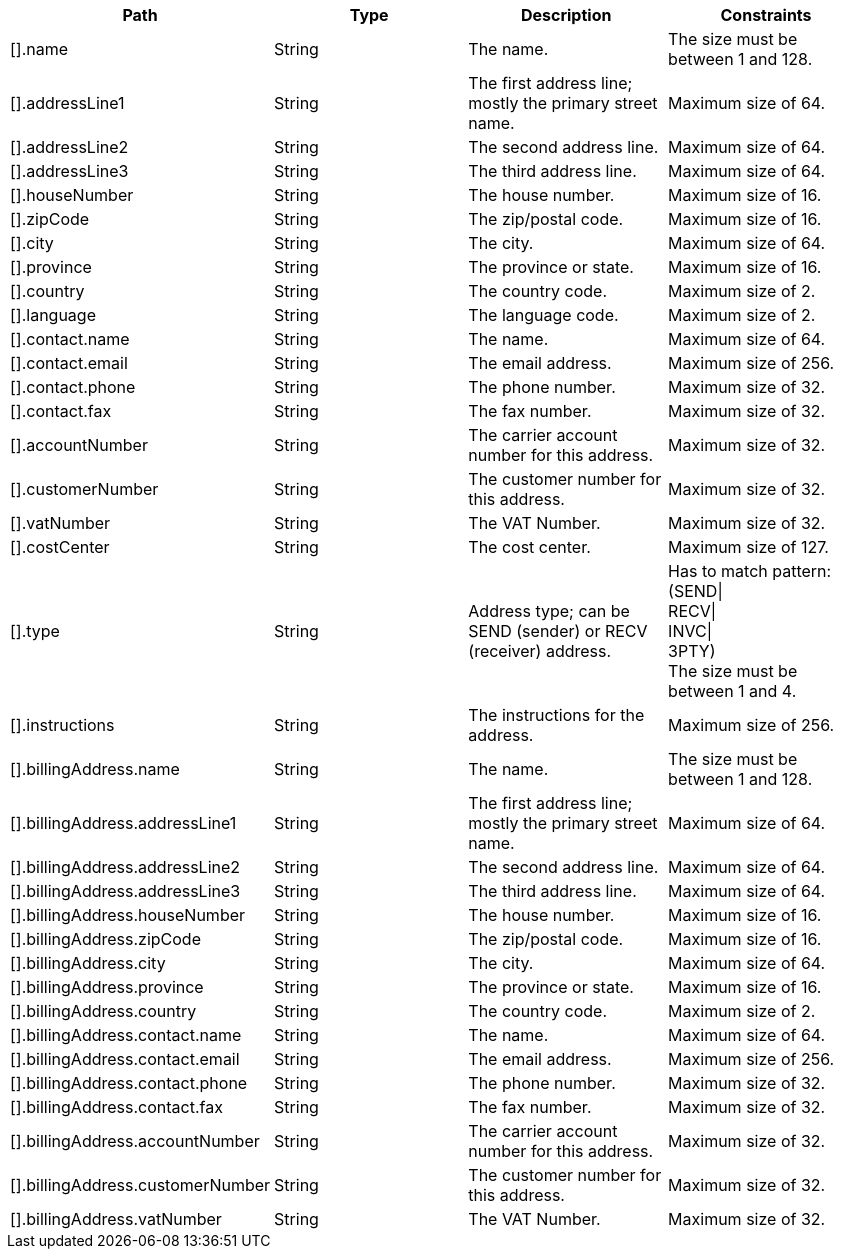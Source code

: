 |===
|Path|Type|Description|Constraints

|[].name
|String
|The name.
|The size must be between 1 and 128. +


|[].addressLine1
|String
|The first address line; mostly the primary street name.
|Maximum size of 64. +


|[].addressLine2
|String
|The second address line.
|Maximum size of 64. +


|[].addressLine3
|String
|The third address line.
|Maximum size of 64. +


|[].houseNumber
|String
|The house number.
|Maximum size of 16. +


|[].zipCode
|String
|The zip/postal code.
|Maximum size of 16. +


|[].city
|String
|The city.
|Maximum size of 64. +


|[].province
|String
|The province or state.
|Maximum size of 16. +


|[].country
|String
|The country code.
|Maximum size of 2. +


|[].language
|String
|The language code.
|Maximum size of 2. +


|[].contact.name
|String
|The name.
|Maximum size of 64. +


|[].contact.email
|String
|The email address.
|Maximum size of 256. +


|[].contact.phone
|String
|The phone number.
|Maximum size of 32. +


|[].contact.fax
|String
|The fax number.
|Maximum size of 32. +


|[].accountNumber
|String
|The carrier account number for this address.
|Maximum size of 32. +


|[].customerNumber
|String
|The customer number for this address.
|Maximum size of 32. +


|[].vatNumber
|String
|The VAT Number.
|Maximum size of 32. +


|[].costCenter
|String
|The cost center.
|Maximum size of 127. +


|[].type
|String
|Address type; can be SEND (sender) or RECV (receiver) address.
|Has to match pattern: (SEND\| +
RECV\| +
INVC\| +
3PTY) +
 The size must be between 1 and 4. +


|[].instructions
|String
|The instructions for the address.
|Maximum size of 256. +


|[].billingAddress.name
|String
|The name.
|The size must be between 1 and 128. +


|[].billingAddress.addressLine1
|String
|The first address line; mostly the primary street name.
|Maximum size of 64. +


|[].billingAddress.addressLine2
|String
|The second address line.
|Maximum size of 64. +


|[].billingAddress.addressLine3
|String
|The third address line.
|Maximum size of 64. +


|[].billingAddress.houseNumber
|String
|The house number.
|Maximum size of 16. +


|[].billingAddress.zipCode
|String
|The zip/postal code.
|Maximum size of 16. +


|[].billingAddress.city
|String
|The city.
|Maximum size of 64. +


|[].billingAddress.province
|String
|The province or state.
|Maximum size of 16. +


|[].billingAddress.country
|String
|The country code.
|Maximum size of 2. +


|[].billingAddress.contact.name
|String
|The name.
|Maximum size of 64. +


|[].billingAddress.contact.email
|String
|The email address.
|Maximum size of 256. +


|[].billingAddress.contact.phone
|String
|The phone number.
|Maximum size of 32. +


|[].billingAddress.contact.fax
|String
|The fax number.
|Maximum size of 32. +


|[].billingAddress.accountNumber
|String
|The carrier account number for this address.
|Maximum size of 32. +


|[].billingAddress.customerNumber
|String
|The customer number for this address.
|Maximum size of 32. +


|[].billingAddress.vatNumber
|String
|The VAT Number.
|Maximum size of 32. +


|===